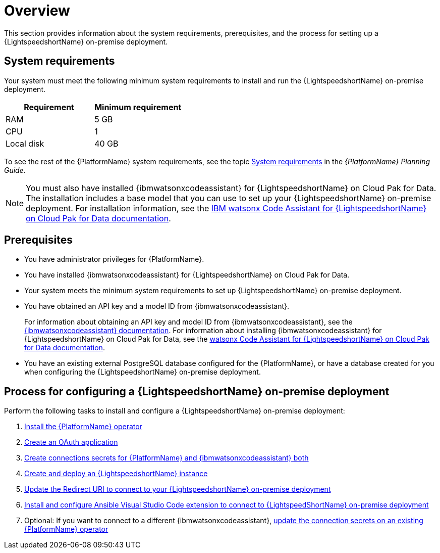 :_content-type: CONCEPT

[id="overview-lightspeed-onpremise_{context}"]

= Overview

This section provides information about the system requirements, prerequisites, and the process for setting up a {LightspeedshortName} on-premise deployment.

== System requirements

Your system must meet the following minimum system requirements to install and run the {LightspeedshortName} on-premise deployment.

[cols="a,a",options="header"]
|===
|Requirement |Minimum requirement

|RAM
|5 GB

|CPU
|1

|Local disk
|40 GB
|===

To see the rest of the {PlatformName} system requirements, see the topic link:{BaseURL}/red_hat_ansible_automation_platform/{PlatformVers}/html-single/red_hat_ansible_automation_platform_planning_guide/index#red_hat_ansible_automation_platform_system_requirements[System requirements] in the _{PlatformName} Planning Guide_.

[NOTE]
====
You must also have installed {ibmwatsonxcodeassistant} for {LightspeedshortName} on Cloud Pak for Data. The installation includes a base model that you can use to set up your {LightspeedshortName} on-premise deployment. For installation information, see the link:https://www.ibm.com/docs/SSQNUZ_5.0.x/svc-welcome/wxca-ansible.html[IBM watsonx Code Assistant for {LightspeedshortName} on Cloud Pak for Data documentation]. 
====

== Prerequisites

* You have administrator privileges for {PlatformName}.

* You have installed {ibmwatsonxcodeassistant} for {LightspeedshortName} on Cloud Pak for Data.

* Your system meets the minimum system requirements to set up {LightspeedshortName} on-premise deployment.

* You have obtained an API key and a model ID from {ibmwatsonxcodeassistant}. 
+
For information about obtaining an API key and model ID from {ibmwatsonxcodeassistant}, see the link:https://cloud.ibm.com/docs/watsonx-code-assistant[{ibmwatsonxcodeassistant} documentation]. For information about installing {ibmwatsonxcodeassistant} for {LightspeedshortName} on Cloud Pak for Data, see the link:https://www.ibm.com/docs/SSQNUZ_5.0.x/svc-welcome/wxca-ansible.html[watsonx Code Assistant for {LightspeedshortName} on Cloud Pak for Data documentation].

* You have an existing external PostgreSQL database configured for the {PlatformName}, or have a database created for you when configuring the {LightspeedshortName} on-premise deployment. 

== Process for configuring a {LightspeedshortName} on-premise deployment

Perform the following tasks to install and configure a {LightspeedshortName} on-premise deployment:

. xref:install-aap-lightspeed-operator_configuring-lightspeed-onpremise[Install the {PlatformName} operator]

. xref:create-oauth-app_configuring-lightspeed-onpremise[Create an OAuth application]

. xref:create-connection-secrets_configuring-lightspeed-onpremise[Create connections secrets for {PlatformName} and {ibmwatsonxcodeassistant} both]

. xref:create-lightspeed-instance_configuring-lightspeed-onpremise[Create and deploy an {LightspeedshortName} instance]

. xref:update-redirect-uri_configuring-lightspeed-onpremise[Update the Redirect URI to connect to your {LightspeedshortName} on-premise deployment]

. xref:configure-vscode-extension-onpremise-deployment_configuring-lightspeed-onpremise[Install and configure Ansible Visual Studio Code extension to connect to {LightspeedShortName} on-premise deployment]

. Optional: If you want to connect to a different {ibmwatsonxcodeassistant}, xref:update-connection-secrets_configuring-lightspeed-onpremise[update the connection secrets on an existing {PlatformName} operator]